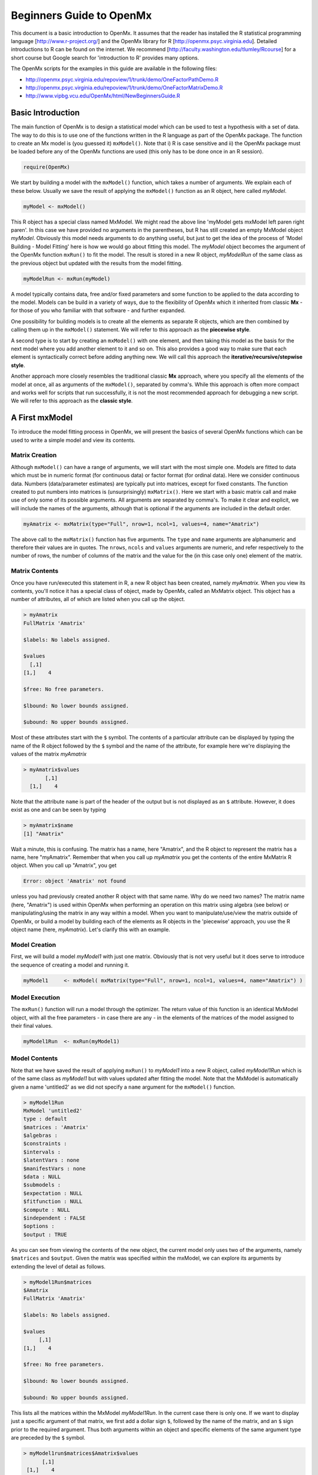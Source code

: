 Beginners Guide to OpenMx
=========================

This document is a basic introduction to OpenMx.  It assumes that the reader has installed the R statistical programming language [http://www.r-project.org/] and the OpenMx library for R [http://openmx.psyc.virginia.edu].  Detailed introductions to R can be found on the internet.  We recommend [http://faculty.washington.edu/tlumley/Rcourse] for a short course but Google search for 'introduction to R' provides many options.

The OpenMx scripts for the examples in this guide are available in the following files:

* http://openmx.psyc.virginia.edu/repoview/1/trunk/demo/OneFactorPathDemo.R
* http://openmx.psyc.virginia.edu/repoview/1/trunk/demo/OneFactorMatrixDemo.R
* http://www.vipbg.vcu.edu/OpenMx/html/NewBeginnersGuide.R

.. _BasicIntroduction:

Basic Introduction 
------------------

The main function of OpenMx is to design a statistical model which can be used to test a hypothesis with a set of data.  The way to do this is to use one of the functions written in the R language as part of the OpenMx package.  The function to create an Mx model is (you guessed it) ``mxModel()``.  Note that i) R is case sensitive and ii) the OpenMx package must be loaded before any of the OpenMx functions are used (this only has to be done once in an R session).

.. cssclass:: input
..

   
.. code-block:: r
       
    require(OpenMx)

We start by building a model with the ``mxModel()`` function, which takes a number of arguments.  We explain each of these below.  Usually we save the result of applying the ``mxModel()`` function as an R object, here called *myModel*.  

.. cssclass:: input
..
   
.. code-block:: r
       
    myModel <- mxModel() 

This R object has a special class named MxModel. We might read the above line 'myModel gets mxModel left paren right paren'. In this case we have provided no arguments in the parentheses, but R has still created an empty MxModel object *myModel*. Obviously this model needs arguments to do anything useful, but just to get the idea of the process of 'Model Building - Model Fitting' here is how we would go about fitting this model.  The *myModel* object becomes the argument of the OpenMx function ``mxRun()`` to fit the model.  The result is stored in a new R object, *myModelRun* of the same class as the previous object but updated with the results from the model fitting.

.. cssclass:: input
..
   
.. code-block:: r
       
    myModelRun <- mxRun(myModel) 

A model typically contains data, free and/or fixed parameters and some function to be applied to the data according to the model.  Models can be build in a variety of ways, due to the flexibility of OpenMx which it inherited from classic **Mx** - for those of you who familiar with that software - and further expanded.

One possibility for building models is to create all the elements as separate R objects, which are then combined by calling them up in the ``mxModel()`` statement.  We will refer to this approach as the **piecewise style**.

A second type is to start by creating an ``mxModel()`` with one element, and then taking this model as the basis for the next model where you add another element to it and so on.  This also provides a good way to make sure that each element is syntactically correct before adding anything new.  We will call this approach the **iterative/recursive/stepwise style**.

Another approach more closely resembles the traditional classic **Mx** approach, where you specify all the elements of the model at once, all as arguments of the ``mxModel()``, separated by comma's.  While this approach is often more compact and works well for scripts that run successfully, it is not the most recommended approach for debugging a new script.  We will refer to this approach as the **classic style**.


A First mxModel
----------------

To introduce the model fitting process in OpenMx, we will present the basics of several OpenMx functions which can be used to write a simple model and view its contents.

Matrix Creation
^^^^^^^^^^^^^^^

Although ``mxModel()`` can have a range of arguments, we will start with the most simple one.  Models are fitted to data which must be in numeric format (for continuous data) or factor format (for ordinal data).  Here we consider continuous data.  Numbers (data/parameter estimates) are typically put into matrices, except for fixed constants.  The function created to put numbers into matrices is (unsurprisingly) ``mxMatrix()``.  Here we start with a basic matrix call and make use of only some of its possible arguments. All arguments are separated by comma's. To make it clear and explicit, we will include the names of the arguments, although that is optional if the arguments are included in the default order.

.. cssclass:: input
..

.. code-block:: r
       
    myAmatrix <- mxMatrix(type="Full", nrow=1, ncol=1, values=4, name="Amatrix")
    
The above call to the ``mxMatrix()`` function has five arguments.  The ``type`` and ``name`` arguments are alphanumeric and therefore their values are in quotes.  The ``nrows``, ``ncols`` and ``values`` arguments are numeric, and refer respectively to the number of rows, the number of columns of the matrix and the value for the (in this case only one) element of the matrix.

Matrix Contents
^^^^^^^^^^^^^^^

Once you have run/executed this statement in R, a new R object has been created, namely *myAmatrix*.  When you view its contents, you'll notice it has a special class of object, made by OpenMx, called an MxMatrix object.  This object has a number of attributes, all of which are listed when you call up the object.  

.. cssclass:: output
..

..  code-block:: r

    > myAmatrix
    FullMatrix 'Amatrix' 
    
    $labels: No labels assigned.
    
    $values
      [,1]
    [1,]    4
    
    $free: No free parameters.
    
    $lbound: No lower bounds assigned.
    
    $ubound: No upper bounds assigned.

Most of these attributes start with the ``$`` symbol.  The contents of a particular attribute can be displayed by typing the name of the R object followed by the ``$`` symbol and the name of the attribute, for example here we're displaying the values of the matrix *myAmatrix*

.. cssclass:: output
..

.. code-block:: r
   
    > myAmatrix$values
           [,1]
      [1,]    4

Note that the attribute ``name`` is part of the header of the output but is not displayed as an ``$`` attribute.  However, it does exist as one and can be seen by typing

.. cssclass:: output
..

.. code-block:: r
   
    > myAmatrix$name
    [1] "Amatrix"

Wait a minute, this is confusing.  The matrix has a name, here "Amatrix", and the R object to represent the matrix has a name, here "myAmatrix".  Remember that when you call up *myAmatrix* you get the contents of the entire MxMatrix R object.  When you call up "Amatrix", you get 

.. cssclass:: output
..

.. code-block:: r

    Error: object 'Amatrix' not found   

unless you had previously created another R object with that same name.  Why do we need two names?  The matrix name (here, "Amatrix") is used within OpenMx when performing an operation on this matrix using algebra (see below) or manipulating/using the matrix in any way within a model.  When you want to manipulate/use/view the matrix outside of OpenMx, or build a model by building each of the elements as R objects in the 'piecewise' approach, you use the R object name (here, *myAmatrix*).  Let's clarify this with an example.  

Model Creation
^^^^^^^^^^^^^^

First, we will build a model *myModel1* with just one matrix.  Obviously that is not very useful but it does serve to introduce the sequence of creating a model and running it.  

.. cssclass:: input
..

.. code-block:: r

    myModel1     <- mxModel( mxMatrix(type="Full", nrow=1, ncol=1, values=4, name="Amatrix") )
                    
Model Execution
^^^^^^^^^^^^^^^^

The ``mxRun()`` function will run a model through the optimizer.  The return value of this function is an identical MxModel object, with all the free parameters - in case there are any - in the elements of the matrices of the model assigned to their final values.                    
                    
.. cssclass:: input
..

.. code-block:: r
   
    myModel1Run  <- mxRun(myModel1)

Model Contents
^^^^^^^^^^^^^^

Note that we have saved the result of applying ``mxRun()`` to *myModel1* into a new R object, called *myModel1Run* which is of the same class as *myModel1* but with values updated after fitting the model.  Note that the MxModel is automatically given a name 'untitled2' as we did not specify a ``name`` argument for the ``mxModel()`` function.

.. cssclass:: output
..

.. code-block:: r
    
    > myModel1Run
    MxModel 'untitled2' 
    type : default 
    $matrices : 'Amatrix' 
    $algebras :  
    $constraints :      
    $intervals :  
    $latentVars : none
    $manifestVars : none
    $data : NULL
    $submodels :  
    $expectation : NULL 
    $fitfunction : NULL 
    $compute : NULL 
    $independent : FALSE 
    $options :  
    $output : TRUE

As you can see from viewing the contents of the new object, the current model only uses two of the arguments, namely ``$matrices`` and ``$output``.  Given the matrix was specified within the mxModel, we can explore its arguments by extending the level of detail as follows.

.. cssclass:: output
..

.. code-block:: r

    > myModel1Run$matrices
    $Amatrix
    FullMatrix 'Amatrix' 
    
    $labels: No labels assigned.
    
    $values
         [,1]
    [1,]    4
    
    $free: No free parameters.
    
    $lbound: No lower bounds assigned.
    
    $ubound: No upper bounds assigned.
    
This lists all the matrices within the MxModel *myModel1Run*.  In the current case there is only one.  If we want to display just a specific argument of that matrix, we first add a dollar sign ``$``, followed by the name of the matrix, and an ``$`` sign prior to the required argument.  Thus both arguments within an object and specific elements of the same argument type are preceded by the ``$`` symbol.

.. cssclass:: output
..

.. code-block:: r

    > myModel1run$matrices$Amatrix$values
          [,1]
     [1,]    4

It is also possible to omit the ``$matrices`` part and use the more succinct ``myModel1Run$Amatrix$values``.

Similarly, we can inspect the output which also includes the matrices in ``$matrices``, but only displays the values.  Furthermore, the output will list algebras (``$algebras``), model expectations (``$expectations``), status of optimization (``$status``), number of evaluations (``$evaluations``), openmx version (``$mxVersion``), and a series of time measures of which the CPU time might be most useful (``$cpuTime``).

.. cssclass:: output
..

.. code-block:: r

    > myModel1Run$output
    $matrices
    $matrices$untitled2.Amatrix
         [,1]
    [1,]    4

    ....
    $mxVersion
    [1] "999.0.0-3297"

    $frontendTime
    Time difference of 0.05656791 secs

    $backendTime
    Time difference of 0.003615141 secs

    $independentTime
    Time difference of 3.385544e-05 secs

    $wallTime
    Time difference of 0.0602169 secs

    $timestamp
    [1] "2014-04-10 09:53:37 EDT"

    $cpuTime
    Time difference of 0.0602169 secs

Alternative 
^^^^^^^^^^^

Now let's go back to the model *myModel1* for a minute.  We specified the matrix "Amatrix" within the model.  Given we had previously saved the "Amatrix" in the *myAmatrix* object, we could have just used the R object as the argument of the model as follows.  Here we're adding one additional element to the ``MxModel()`` object, namely the ``name`` argument

.. cssclass:: input
..

.. code-block:: r

    myModel2     <- mxModel(myAmatrix, name="model2")
    myModel2Run  <- mxRun(myModel2)

You can verify for yourself that the contents of *myModel2* is identical to that of *myModel1*, and the same applies to *myModel1Run* and *myModel2Run*, and as a result to the matrix contained in the model.  The value of the matrix element is still 4, both in the original model and the fitted model, as we did not manipulate the matrix in any way.  We refer to this alternative style of coding as **iterative**.

Algebra Creation
^^^^^^^^^^^^^^^^

Now, let's take it one step further and use OpenMx to evaluate some matrix algebra.  It will come as a bit of a shock to learn that the OpenMx function to specify an algebra is called ``mxAlgebra()``.  Its main argument is the ``expression``, in other words the matrix algebra formula you want to evaluate.  In this case, we're simply adding 1 to the value of the matrix element, providing a name for the matrix "Bmatrix" and then save the new matrix as *myBmatrix*.  Note that the matrix we are manipulating is the "Amatrix", the name given to the matrix within OpenMx.

.. cssclass:: input
..

.. code-block:: r

    myBmatrix    <- mxAlgebra(expression=Amatrix+1, name="Bmatrix")
    
Algebra Contents
^^^^^^^^^^^^^^^^

We can view the contents of this new matrix. Notice that the result has not yet computed, as we have not run the model yet.

.. cssclass:: output
..

.. code-block:: r
    
    > myBmatrix
    mxAlgebra 'Bmatrix' 
    $formula:  Amatrix + 1 
    $result: (not yet computed) <0 x 0 matrix>
    dimnames: NULL

Built Model
^^^^^^^^^^^

Now we can combine the two statements - one defining the matrix, and the other defining the algebra - in one model, simply by separating them by a comma, and run it to see the result of the operation.

.. cssclass:: input
..

.. code-block:: r

    myModel3     <- mxModel(myAmatrix, myBmatrix, name="model3")
    myModel3Run  <- mxRun(myModel3)

First of all, let us view *myModel3* and more specifically the values of the matrices within that model.  Note that the ``$matrices`` lists one matrix, "Amatrix", and that the ``$algebras`` lists another, "Bmatrix".  To view values of matrices created with the ``mxMatrix()`` function, the argument is ``$values``; for matrices created with the ``mxAlgebra()`` function, the argument is ``$result``.  Note that when viewing a specific matrix, you can omit the ``$matrices`` or the ``$algebras`` arguments.

.. cssclass:: output
..

.. code-block:: r

    > myModel3
    MxModel 'model3' 
    type : default 
    $matrices : 'Amatrix' 
    $algebras : 'Bmatrix' 
    $constraints :  
    $intervals :  
    $latentVars : none
    $manifestVars : none
    $data : NULL
    $submodels :  
    $expectation : NULL 
    $fitfunction : NULL 
    $compute : NULL 
    $independent : FALSE 
    $options :  
    $output : FALSE 


.. cssclass:: output
..

.. code-block:: r

    > myModel3$Amatrix$values
         [,1]
    [1,]    4


.. cssclass:: output
..

.. code-block:: r

    > myModel3$Bmatrix$result
    <0 x 0 matrix>

Fitted Model
^^^^^^^^^^^^

Given we're looking at the model *myModel3* before it is run, results of algebra have not been computed yet.  Let us see how things change after running the model and viewing *myModel3Run*.

.. cssclass:: output
..

.. code-block:: r

    > myModel3Run
    MxModel 'model3' 
    type : default 
    $matrices : 'Amatrix' 
    $algebras : 'Bmatrix' 
    $constraints :  
    $intervals :  
    $latentVars : none
    $manifestVars : none
    $data : NULL
    $submodels :  
    $expectation : NULL 
    $fitfunction : NULL 
    $compute : NULL 
    $independent : FALSE 
    $options :  
    $output : TRUE

.. cssclass:: output
..

.. code-block:: r

    > myModel3Run$Amatrix$values
         [,1]
    [1,]    4

.. cssclass:: output
..


.. code-block:: r

    > myModel3Run$Bmatrix$result
         [,1]
    [1,]    5

You will notice that the structure of the MxModel objects is identical, the value of the "Amatrix" has not changed, as it was a fixed element.  However, the value of the "Bmatrix" is now the result of the operation on the "Amatrix".  Note that we're here looking at the "Bmatrix" within the MxModel object *myModel3Run*.   Please verify that the original MxAlgebra objects *myBmatrix* and *myAmatrix* remain unchanged.  The ``mxModel()`` function call has made its own internal copies of these objects, and it is only these internal copies that are being manipulated.  In computer science terms, this is referred to as *pass by value*.


Pass By Value
^^^^^^^^^^^^^

Let us insert a mini-lecture on the R programming language.  Our experience has found that this exercise will greatly increase your understanding of the OpenMx language. 

As this is such a crucial concept in R (unlike many other programming languages), let us look at it in a simple R example.  We will start by assigning the value 4 to the object *avariable*, and then display it.  If we then add 1 to this object, and display it again, notice that the value of *avariable* has not changed.

.. cssclass:: output
..

.. code-block:: r

    > avariable <- 4
    > avariable
    [1] 4
    > avariable +1
    [1] 5
    > avariable
    [1] 4
    
Now we introduce a function, as OpenMx is a collection of purposely built functions.  The function takes a single argument (the object *number*), adds one to the argument *number* and assigns the result to *number*, and then returns the incremented number back to the user.  This function is given the name ``addone()``.  We then apply the function to the object *avariable*, as well as display *avariable*.  Thus, the objects *addone* and *avariable* are defined. The object assigned to *addone* is a function, while the value assigned to *avariable* is the number 4. 

.. cssclass:: output
..

.. code-block:: r

    > addone <- function(number) {
        number <- number + 1
        return(number)
        }

    > addone(avariable)
    [1] 5
    > avariable
    [1] 4

Note that it may be prudent to use the ``print()`` function to display the results back to the user.  When R is run from a script rather than interactively, results will not be displayed unless the function ``print()`` is used as shown below.

.. cssclass:: output
..

.. code-block:: r

    > print(addone(avariable))
    [1] 5
    > print(avariable)
    [1] 4

What is the result of executing this code? Try it. The correct results are 5 and 4.  But why is the object *avariable* still 4, even after the ``addone()`` function was called? The answer to this question is that R uses pass-by-value function call semantics.

In order to understand pass-by-value semantics, we must understand the difference between *objects* and *values*. The *objects* declared in this example are *addone*, *avariable*, and *number*.  The *values* refer to the things that are stored by the *objects*.  In programming languages that use pass-by-value semantics, at the beginning of a function call it is the *values* of the argument list that are passed to the function.  

The object *avariable* cannot be modified by the function ``addone()``.  If I wanted to update the value stored in the object, I would have needed to replace the expression as follows:

.. cssclass:: output
..

.. code-block:: r

    > print(avariable <- addone(avariable))
    [1] 5
    > print(avariable)
    [1] 5
    
Try it.  The updated example prints out 5 and 5.  The lesson from this exercise is that the only way to update a object in a function call is to capture the result of the function call [#f1]_.  This lesson is sooo important that we'll repeat it:

*the only way to update an object in a function call is to capture the result of the function call.*

R has several built-in types of values that you are familiar with: numerics, integers, booleans, characters, lists, vectors, and matrices. In addition, R supports S4 object values to facilitate object-oriented programming.  Most of the functions in the OpenMx library return S4 object values.  You must always remember that R does not discriminate between built-in types and S4 object types in its call semantics.  Both built-in types and S4 object types are passed by value in R (unlike many other languages).

.. rubric:: Footnotes

.. [#f1] There are a few exceptions to this rule, but you can be assured such trickery is not used in the OpenMx library.


Styles
------

In the beginning of the introduction, we discussed three styles of writing OpenMx code: the piecewise, stepwise and classic styles.  Let's take the most recent model and show how it can be written in these three styles.  

Piecewise Style
^^^^^^^^^^^^^^^

The style we used in *myModel3* is the piecewise style.  We repeat the different statements here for clarity

.. cssclass:: input
..

.. code-block:: r

    myAmatrix    <- mxMatrix(type="Full", nrow=1, ncol=1, values=4, name="Amatrix")
    myBmatrix    <- mxAlgebra(expression=Amatrix+1, name="Bmatrix")

    myModel3     <- mxModel(myAmatrix, myBmatrix, name="model3")
    myModel3Run  <- mxRun(myModel3)

Each argument of the ``mxModel()`` statement is defined separately first as independent R objects which are then combined in one model statement.

Stepwise Style
^^^^^^^^^^^^^^^

For the stepwise style, we start with an ``mxModel()`` with just one argument, as we originally did with the "Amatrix" in *myModel1*, as repeated below.  We could run this model to make sure it's syntactically correct.

.. cssclass:: input
..

.. code-block:: r

    myModel1     <- mxModel( mxMatrix(type="Full", nrow=1, ncol=1, values=4, name="Amatrix") )
    myModel1Run  <- mxRun(myModel1)
 
Then we would build a new model starting from the first model.  To do this, we invoke a special feature of the first argument of an ``mxModel()``.  If it is the name of a saved MxModel object, for example *myModel1*, the arguments of that model would be automatically included in the new model.  These arguments can be changed (or not) and new arguments can be added.  Thus, in our example, where we want to keep the "Amatrix" and add the "Bmatrix", our second model would look like this.  

.. cssclass:: input
..

.. code-block:: r

    myModel4     <- mxModel(myModel1,
                    mxAlgebra(expression=Amatrix+1, name="Bmatrix"),
                    name="model4"
                    )
    myModel4Run  <- mxRun(myModel4)
    
Note that we call it "model4", by adding a ``name`` argument to the ``mxModel()`` as to not overwrite our previous "model1".

Classic Style
^^^^^^^^^^^^^

The final style may be reminiscent of classic Mx.  Here we build all the arguments explicitly within one ``mxModel()``.  As a result only one R object is created prior to ``mxRun()`` ning the model.  This style is more compact than the others but harder to debug.

.. cssclass:: input
..

.. code-block:: r

    myModel5     <- mxModel(
                    mxMatrix(type="Full", nrow=1, ncol=1, values=4, name="Amatrix"),
                    mxAlgebra(expression=Amatrix+1, name="Bmatrix"), 
                    name="model5"
                    )
    myModel5Run  <- mxRun(myModel5)

You may have seen an alternative version with the first argument in quotes.  In that case, that argument refers to the name of the model and not to a previously defined model.  Thus, the following specification is identical to the previous one.  Note also that it is not necessary to add the 'names' of the arguments, as long as the arguments are listed in their default order, which can easily be verified by using the standard way to get help about a function (in this case ``?mxMatrix()`` ).

.. cssclass:: input
..

.. code-block:: r

    myModel5     <- mxModel("model5",
                    mxMatrix(type="Full", nrow=1, ncol=1, values=4, name="Amatrix"),
                    mxAlgebra(expression=Amatrix+1, name="Bmatrix")
                    )
    myModel5run  <- mxRun(myModel5)

Note that all arguments are separated by commas.  In this case, we've also separated the arguments on different lines, but that is only for clarity.  No comma is needed after the last argument!  If you accidentally put one in, you get the generic error message *'argument is missing, with no default'* meaning that you forgot something and R doesn't know what it should be. The bracket on the following line closes the ``mxModel()`` statement.


Data functions
--------------

Most models will be fitted to data, not just a single number.  We will briefly introduce how to read data that are pre-packaged with the OpenMx library as well as reading in your own data.  All standard R utilities can be used here.  The critical part is to run an OpenMx model on these data, thus another OpenMx function ``mxData()`` is needed.

Reading Data
^^^^^^^^^^^^

The ``data`` function can be used to read sample data that has been pre-packaged into the OpenMx library. One such sample data set is called "demoOneFactor".  

.. cssclass:: input
..

.. code-block:: r

    data(demoOneFactor)

In order to read your own data, you will most likely use the ``read.table``, ``read.csv``, ``read.delim`` functions, or other specialized functions available from CRAN to read from 3rd party sources.  We recommend you install the package **psych** which provides succinct descriptive statistics with the ``describe()`` function.

.. cssclass:: input
..

.. code-block:: r
   
    require(psych)
    describe(demoOneFactor)

The output of this function is shown below.

.. cssclass:: output
..

.. code-block:: r

       var   n  mean   sd median trimmed  mad   min  max range  skew kurtosis   se
    x1   1 500 -0.04 0.45  -0.03   -0.04 0.46 -1.54 1.22  2.77 -0.05     0.01 0.02
    x2   2 500 -0.05 0.54  -0.03   -0.04 0.55 -2.17 1.72  3.89 -0.14     0.05 0.02
    x3   3 500 -0.06 0.61  -0.03   -0.05 0.58 -2.29 1.83  4.12 -0.17     0.23 0.03
    x4   4 500 -0.06 0.73  -0.08   -0.05 0.75 -2.48 2.45  4.93 -0.08     0.05 0.03
    x5   5 500 -0.08 0.82  -0.08   -0.07 0.89 -2.62 2.18  4.80 -0.10    -0.23 0.04

Now that the data are accessible in R, we need to make them readable into our OpenMx model.

Data Source 
^^^^^^^^^^^

A ``mxData()`` function is used to construct a data source for the model.  OpenMx can handle fitting models to summary statistics and to raw data.

The most commonly used **summary statistics** are covariance matrices, means and correlation matrices; information on the variances is lost/unavailable with correlation matrices, so these are usually not recommended.

These days, the standard approach for model fitting applications is to use **raw data**, which is simply a data table or rectangular file with columns representing variables and rows representing subjects.  The primary benefit of this approach is that it handles datasets with missing values very conveniently and appropriately.

Covariance Matrix
^^^^^^^^^^^^^^^^^

We will start with an example using summary data, so we are specifying a covariance matrix by using the R function ``cov`` to generate a covariance matrix from the data frame.  In addition to reading in the actual covariance matrix as the first (``observed``) argument, we specify the ``type`` (one of "cov","cor","sscp" and "raw") and the number of observations (``numObs``).

.. cssclass:: input
..

.. code-block:: r

    exampleDataCov <- mxData(observed=cov(demoOneFactor)*499/500, type="cov", numObs=500)
    
We can view what *exampleDataCov* looks like for OpenMx.

.. cssclass:: output
..

.. code-block:: r

    > exampleDataCov
    MxData 'data' 
    type : 'cov' 
    numObs : '500' 
    Data Frame or Matrix : 
           x1        x2        x3        x4        x5
    x1 0.1985443 0.1999953 0.2311884 0.2783865 0.3155943
    x2 0.1999953 0.2916950 0.2924566 0.3515298 0.4019234
    x3 0.2311884 0.2924566 0.3740354 0.4061291 0.4573587
    x4 0.2783865 0.3515298 0.4061291 0.5332788 0.5610769
    x5 0.3155943 0.4019234 0.4573587 0.5610769 0.6703023
    Means : NA 
    Acov : NA 
    Thresholds : NA
    
Some models may include predictions for the mean(s).  We could add an additional ``means`` argument to the ``mxData`` statement to read in the means as well.

.. cssclass:: input
..

.. code-block:: r

    exampleDataCovMeans <- mxData(observed=cov(demoOneFactor)*499/500, 
                                  means=colMeans(demoOneFactor), type="cov", numObs=500)
    
The output for *exampleDataCovMeans* would have the following extra lines.

.. cssclass:: output
..

.. code-block:: r

    ....
    Means : 
                  x1          x2          x3          x4          x5
    [1,] -0.04007841 -0.04583873 -0.05588236 -0.05581416 -0.07555022
    
Raw Data
^^^^^^^^

Note that for most real life examples, raw data are the preferred option, except in cases where complete data are available on all variables included in the analyses.  In that situation, using summary statistics is faster.  To change the current example to use raw data, we would read in the data explicitly and specify the ``type`` as "raw".  The ``numObs`` is no longer required as the sample size is counted automatically.

.. cssclass:: input
..

.. code-block:: r

    exampleDataRaw <- mxData(observed=demoOneFactor, type="raw")

Printing this MxData object would result in listing the whole data set.  We show just the first few lines here:

.. cssclass:: output
..

.. code-block:: r

    > exampleData
    MxData 'data' 
    type : 'raw' 
    numObs : '500' 
    Data Frame or Matrix : 
                   x1            x2           x3           x4           x5
    1   -1.086832e-01 -0.4669377298 -0.177839881 -0.080931127 -0.070650263
    2   -1.464765e-01 -0.2782619339 -0.273882553 -0.154120074  0.092717293
    3   -6.399140e-01 -0.9295294042 -1.407963429 -1.588974090 -1.993461644
    4    2.150340e-02 -0.2552252972  0.097330513 -0.117444884 -0.380906486
    5    ....

The data to be used for our example are now ready in either **covariance matrix** or **raw data** format.

Model functions
---------------

We introduce here several new features by building a basic factor model to real data.  A useful tool to represent such a model is drawing a path diagram which is mathematically equivalent to equations describing the model.  If you're not familiar with the method of path analysis, we suggest you read one of the key reference books [LI1986]_.

.. [LI1986]  Li, C.C. (1986). Path Analysis - A Primer.  The Boxwood Press, Pacific Grove, CA.

Briefly, squares are used for observed variables; latent variables are drawn in circles.  One-headed arrows are drawn to represent causal relationships.  Correlations between variables are represented with two-headed arrows.  Double-headed paths are also used for variances of variables.  Below is a figure of a one factor model with five indicators (x1..x5). We have added a value of 1.0 to the variance of the latent variable **G** as a fixed value.  All the other paths in the models are considered free parameters and are to be estimated.

.. image:: graph/OneFactorModel.png
    :height: 2in
    
Variables
^^^^^^^^^

To specify this path diagram in OpenMx, we need to indicate which variables are observed or manifest and which are latent.  The ``mxModel()`` arguments ``manifestVars`` and ``latentVars`` both take a vector of variable names.   In this case the manifest variables are "x1", "x2", "x3", "x4", "x5" and the latent variable is "G".  The R function ``c()`` is used to build the vectors.

.. cssclass:: input
..

.. code-block:: r

    manifests <- c("x1","x2","x3","x4","x5")
    latents <- c("G")
    
    manifestVars = manifests
    latentVars = latents

This could be written more succinctly as follows.

.. cssclass:: input
..

.. code-block:: r
   
    manifestVars = names(demoOneFactor)
    latentVars = c("G")

because the R ``names()`` function call returns the vector of names that we want (the observed variables in the data frame "demoOneFactor").

Path Creation
^^^^^^^^^^^^^

Paths are created using the ``mxPath()`` function. Multiple paths can be created with a single invocation of the ``mxPath()`` function. 

- The ``from`` argument specifies the path sources, and the ``to`` argument specifies the path sinks.  If the ``to`` argument is missing, then it is assumed to be identical to the ``from`` argument. 
- The ``connect`` argument specifies the type of the source to sink connection, which can be one of five types.  For our example, we use the default "single" type in which the :math:`i^{th}` element of the ``from`` argument is matched with the :math:`i^{th}` element of the ``to`` argument, in order to create a path.  
- The ``arrows`` argument specifies whether the path is unidirectional (single-headed arrow, "1") or bidirectional (double-headed arrow, "2").  
- The next three arguments are vectors: ``free``, is a boolean vector that specifies whether a path is free or fixed; ``values`` is a numeric vector that specifies the starting value of the path; ``labels`` is a character vector that assigns a label to each free or fixed parameter.  Paths with the same labels are constrained to be equal, and OpenMx insists that paths equated in this way have the same fixed or free status; if this is not the case it will report an error.

To specify the path model above, we need to specify three different sets of paths.  The first are the single-headed arrows from the latent to the manifest variables, which we will put into the R object *causalPaths* as they represent causal paths.  The second set are the residuals on the manifest variables, referred to as *residualVars*.  The third ``mxPath()`` statement fixes the variance of the latent variable to one, and is called *factorVars*.

.. cssclass:: input
..

.. code-block:: r

    causalPaths  <- mxPath(from=latents, to=manifests)
    residualVars <- mxPath(from=manifests, arrows=2)
    factorVars   <- mxPath(from=latents, arrows=2, free=FALSE, values=1.0)

Note that several arguments are optional.  For example, we omitted the ``free`` argument for *causalPaths* and *residualVars* because the default is 'TRUE' which applies in our example.  We also omitted the ``connect`` argument for all three paths.  The default "single" type automatically generates paths from every variable back to itself for all the variances, both the *residualVars* or the *factorVars*, as neither of those statements includes the ``to`` argument.  For the *causalPaths*, the default ``connect`` type will generate separate paths from the latent to each of the manifest variables.  To keep things simple, we did not include ``values`` or ``labels`` arguments as they are not strictly needed for this example, but this may not be true in general.  Once the variables and paths have been specified, the predicted covariance matrix will be generated from the implied path diagram in the backend of OpenMx using the RAM notation (see below).

Equations
^^^^^^^^^

For those more in tune with equations and matrix algebra, we can represent the model using matrix algebra rather than path specifications.  For reasons that may become clear later, the expression for the expected covariances between the manifest variables is given by  

.. math::
   :nowrap:

   \begin{eqnarray*} 
   \mbox{Cov} ( x_{ij}) = facLoadings * facVariances * facLoadings^\prime + resVariances
   \end{eqnarray*}

where *facLoadings* is a column vector of factor loadings, *facVariances* is a symmetric matrix of factor variances and *resVariances* is a diagonal matrix of residual variances.  You might have noticed the correspondence between *causalPaths* and *facLoadings*, between *residualVars* and *resVariances*, and between *factorVars* and *facVariances*.  To translate this model into OpenMx using the matrix specification, we will define the three matrices first using the ``mxMatrix()`` function, and then specify the algebra using the ``mxAlgebra()`` function.

Matrix Creation
^^^^^^^^^^^^^^^

The next three lines create three ``MxMatrix()`` objects, using the ``mxMatrix()`` function.  The first argument declares the ``type`` of the matrix, the second argument declares the number of rows in the matrix (``nrow``), and the third argument declares the number of columns (``ncol``).  The ``free`` argument specifies whether an element is a free or fixed parameter.  The ``values`` argument specifies the starting values for the elements in the matrix, and the ``name`` argument specifies the name of the matrix. 

.. cssclass:: input
..

.. code-block:: r

    mxFacLoadings  <-  mxMatrix(type="Full", nrow=5, ncol=1, 
                                free=TRUE, values=0.2, name="facLoadings")
    mxFacVariances <-  mxMatrix(type="Symm", nrow=1, ncol=1, 
                                free=FALSE, values=1, name="facVariances")
    mxResVariances <-  mxMatrix(type="Diag", nrow=5, ncol=5, 
                                free=TRUE, values=1, name="resVariances")

Each ``MxMatrix()`` object is a container that stores five matrices of equal dimensions.  The five matrices stored in a ``MxMatrix()`` object are: ``free``, ``values``, ``labels``, ``lbound``, and ``ubound``.  ``Free`` stores a boolean vector that determines whether a element is free or fixed.  ``Values`` stores the current values of each element in the matrix.  ``Labels`` stores a character label for each element in the matrix. And ``lbound`` and ``ubound`` store the lower and upper bounds, respectively, for each element that is a free parameter.  If a element has no label, lower bound, or upper bound, then an NA value is stored in the element of the respective matrix.
 
Algebra Creation
^^^^^^^^^^^^^^^^

An ``mxAlgebra()`` function is used to construct an expression for any algebra, in this case the expected covariance algebra.  The first argument (``expression``) is the algebra expression that will be evaluated by the numerical optimizer.  The matrix operations and functions that are permitted in an MxAlgebra expression are listed in the help for the ``mxAlgebra`` function (obtained by ``?mxAlgebra``).  The algebra expression refers to entities according to ``name`` argument of the MxMatrix objects.

.. cssclass:: input
..

.. code-block:: r

    mxExpCov     <- mxAlgebra(expression=facLoadings %*% facVariances %*% t(facLoadings) 
                              + resVariances, name="expCov")

You can see a direct correspondence between the formula above and the expression used to create the expected covariance matrix *myExpCov*.

Expectation - Fit Function
--------------------------

To fit a model to data, the differences between the observed covariance matrix (the data, in this case the summary statistics) and model-implied expected covariance matrix are minimized using a fit function.  Fit functions are functions for which free parameter values are chosen such that the value of the fit function is minimized.  Now that we have specified data objects and path or matrix/algebra objects for the predicted covariances of our model, we need to link the two and execute them which is typically done with ``mxExpectation()`` and ``mxFitFunction()`` statements.  PS. These two statements replace the ``mxObjective()`` functions`` in earlier versions of OpenMx.  

RAM Expectation 
^^^^^^^^^^^^^^^

When using a path specification of the model, the fit function is always ``RAM`` which is indicated by using the ``type`` argument.  We don't have to specify the fit function explicitly with an ``mxExpectation()`` and ``FitFunction()`` argument, instead we simply add the following argument to the model.

.. cssclass:: input
..

.. code-block:: r

        type="RAM"
    
To gain a better understanding of the RAM principles, we recommend reading [RAM1990]_

Normal Expectation
^^^^^^^^^^^^^^^^^^

When using a matrix specification, ``mxExpectationNormal()`` defines how model expectations are calculated using the matrices/algebra implied by the ``covariance`` argument and optionally the ``means``.  For this example, we are specifying an expected covariance algebra (``covariance``) omitting an expected means algebra.  The expected covariance algebra is referenced according to its name, i.e. the ``name`` argument of the MxAlgebra created above.  We also need to assign ``dimnames`` for the rows and columns of this covariance matrix, such that a correspondence can be determined between the expected and the observed covariance matrices.  Subsequently we are specifying a maximum likelihood fit function with the ``mxFitFunctionML()`` statement.

.. cssclass:: input
..

.. code-block:: r

    expectCov    <- mxExpectationNormal(covariance="expCov", 
                                        dimnames=names(demoOneFactor))
    funML        <- mxFitFunctionML()

The above expectation and fit function can be used when fitting to covariance matrices.  A model for the predicted means is optional.  However, when fitting to raw data, an expectation has to be used that specifies both a model for the means and for the covariance matrices, paired with the appropriate fit function.  In the case of raw data, the ``mxFitFunctionML()`` function uses full-information maximum likelihood to provide maximum likelihood estimates of free parameters in the algebra defined by the ``covariance`` and ``means`` arguments. The ``covariance`` argument takes an ``MxMatrix`` or ``MxAlgebra`` object, which defines the expected covariance of an associated ``MxData`` object. Similarly, the ``means`` argument takes an ``MxMatrix`` or ``MxAlgebra`` object to define the expected means of an associated ``MxData`` object. The ``dimnames`` arguments takes an optional character vector. This vector is assigned to be the ``dimnames`` of the means vector, and the row and columns ``dimnames`` of the covariance matrix. 

.. cssclass:: input
..

.. code-block:: r

    expectCovMeans <- mxExpectationNormal(covariance="expCov", means="expMeans", 
                                          dimnames=names(demoOneFactor))
    funML        <- mxFitFunctionML()

Raw data can come in two forms, continuous or categorical.  While **continuous data** have an unlimited number of possible values, their frequencies typically form a normal distribution.

There are basically two flavors of **categorical data**.  If only two response categories exist, for example Yes and No, or affected and unaffected, we are dealing with binary data.  Variables with three or more ordered categories are considered ordinal.

Continuous Data
^^^^^^^^^^^^^^^

When the data to be analyzed are continuous, and models are fitted to raw data, the ``mxFitFunctionML()`` function will take two arguments, the ``covariance`` and the ``means`` argument, as well as ``dimnames`` to match them up with the observed data.

.. cssclass:: input
..

.. code-block:: r

    expectRaw    <- mxExpectationNormal(covariance="expCov", means="expMeans", 
                                        dimnames=manifests)
    funML        <- mxFitFunctionML()

If the variables to be analyzed have at least 15 possible values, we recommend to treat them as continuous data.  As will be discussed later in the documentation, the power of the study is typically higher when dealing with continuous rather than categorical data.

Categorical Data
^^^^^^^^^^^^^^^^

For categorical - be they binary or ordinal - data, an additional argument is needed for the ``mxFitFunctionML()`` function, besides the ``covariance`` and ``means`` arguments, namely the ``thresholds`` argument.
    
.. cssclass:: input
..

.. code-block:: r

    expFunOrd    <- mxExpectationNormal(covariance="expCov", means="expMeans", 
                                        thresholds="expThres", dimnames=manifests)
    funML        <- mxFitFunctionML()

For now, we will stick with the factor model example and fit it to covariance matrices, calculated from the raw continuous data.


Methods
-------

We have introduced two ways to create a model.  One is the **path method**, in which observed and latent variables are specified as well as the causal and correlational paths that connect the variables to form the model.  This method may be more intuitive as the model maps on directly to the diagram.  This of course assumes that the path diagram is drawn mathematically correct.  Once the model is 'drawn' or specified correctly in this way, OpenMx translates the paths into RAM notation for the predicted covariance matrices.

Alternatively, we can specify the model using the **matrix method** by creating the necessary matrices and combining them using algebra to generate the expected covariance matrices (and optionally the mean/threshold vectors).  Although less intuitive, this method provides greater flexibility for developing more complex models.  Let us look at examples of both.

Path Method
^^^^^^^^^^^

We have previously generated all the pieces that go into the model, using the path method specification.  As we have discussed before, the ``mxModel()`` function is somewhat of a swiss-army knife.  The first argument to the ``mxModel()`` function can be an argument of type ``name`` (and appear in quotes), in which case it is a newly generated model, or it can be a previously defined model object.  In the latter case, the new model 'inherits' all the characteristics (arguments) of the old model, which can be changed with additional arguments.  An ``mxModel()`` can contain ``mxData()``, ``mxPath()``, ``mxExpectation()``, ``mxFitFunction`` and other ``mxModel()`` statements as arguments.

The  following ``mxModel()`` function is used to create the 'one-factor' model, shown on the path diagram above.  The first argument is a ``name``, thus we are specifying a new model, called "One Factor".  By specifying the ``type`` argument to equal "RAM", we create a path style model. A RAM style model must include a vector of manifest variables (``manifestVars=``) and a vector of latent variables (``latentVars=``).   We then include the arguments for reading the example data *exampleDataCov*, and those that specify the paths of the path model *causalPaths*, *residualVars*, and *factorVars* which we created previously.

.. cssclass:: input
..
   
.. code-block:: r

    factorModel1 <- mxModel(name="One Factor", 
        type="RAM",
        manifestVars=manifests,
        latentVars=latents,
        exampleDataCov, causalPaths, residualVars, factorVars)

When we display the contents of this model, note that we now have manifest and latent variables specified.  By using ``type``="RAM" we automatically use the expectation ``mxExpectationRAM`` which translates the path model into RAM specification [RAM1990] as reflected in the matrices **A**, **S** and **F**,  and the function ``mxFitFunctionML()``.  Briefly, the **A** matrix contains the asymmetric paths, which are the unidirectional paths in the *causalPaths* object, and represent the factor loadings from the latent variable onto the manifest variables.  The **S** matrix contains the symmetric paths which include both the bidirectional paths in *residualVars* and in *factorVars*.  The **F** matrix is the filter matrix.

The formula :math:`F(I-A)^-1*S*(I-A)^-1'F'`, where I is an identity matrix, :math:`^-1` denotes the inverse and ' the transpose, generates the expected covariance matrix.

.. cssclass:: output
..

.. code-block:: r

    > factorModel1
    MxModel 'One Factor' 
    type : RAM 
    $matrices : 'A', 'S', and 'F' 
    $algebras :  
    $constraints :  
    $intervals :  
    $latentVars : 'G' 
    $manifestVars : 'x1', 'x2', 'x3', 'x4', and 'x5' 
    $data : 5 x 5 
    $data means : NA
    $data type: 'cov' 
    $submodels :  
    $expectation : MxExpectationRAM 
    $fitfunction : MxFitFunctionML 
    $compute : NULL 
    $independent : FALSE 
    $options :  
    $output : FALSE 

You can verify that after running the model, the new R object *factorFit* has similar arguments, except that they now contain the estimates from the model rather than the starting values.  For example, we can look at the values in the **A** matrix in the built model *factorModel*, and in the fitted model *factorFit*.  We will get back to this later.  Note also that from here on out, we use the convention the R object containing the built model will end with *Model* while the R object containing the fitted model will end with *Fit*.

.. cssclass:: input
..

.. code-block:: r

    factorFit1 <- mxRun(factorModel1)

We can inspect the values of the **A** matrix in *factorModel1* and *factorFit1* respectively as follows.

.. cssclass:: output
..

.. code-block:: r

    > factorModel1$A$values
       x1 x2 x3 x4 x5 G
    x1  0  0  0  0  0 0
    x2  0  0  0  0  0 0
    x3  0  0  0  0  0 0
    x4  0  0  0  0  0 0
    x5  0  0  0  0  0 0
    G   0  0  0  0  0 0

    > factorFit1$A$values 
       x1 x2 x3 x4 x5         G
    x1  0  0  0  0  0 0.3971521
    x2  0  0  0  0  0 0.5036611
    x3  0  0  0  0  0 0.5772414
    x4  0  0  0  0  0 0.7027737
    x5  0  0  0  0  0 0.7962500
    G   0  0  0  0  0 0.0000000

We can also specify all the arguments directly within the ``mxModel()`` function, using the **classical** style, as follows.  The script reads data from disk, creates the one factor model, fits the model to the observed covariances, and prints a summary of the results. 

.. cssclass:: input
..

.. code-block:: r

    data(demoOneFactor)
    manifests <- names(demoOneFactor)
    latents   <- c("G")
        
    factorModel1 <- mxModel(name="One Factor", 
        type="RAM",
        manifestVars=manifests,
        latentVars=latents,
        mxPath(from=latents, to=manifests),
        mxPath(from=manifests, arrows=2),
        mxPath(from=latents, arrows=2, free=FALSE, values=1.0), 
        mxData(observed=cov(demoOneFactor)*499/500, type="cov", numObs=500)
    )
        
    factorFit1 <- mxRun(factorModel1)
    summary(factorFit1)
    
For more details about the summary and alternative options to display model results, see below.

Matrix Method
^^^^^^^^^^^^^

We will now re-create the model from the previous section, but this time we will use a matrix specification technique. The script reads data from disk, creates the one factor model, fits the model to the observed covariances, and prints a summary of the results. 

We have already created separate objects for each of the parts of the model, which can then be combined in an ``mxModel()`` statement at the end.  To repeat ourselves, the name of an OpenMx entity bears no relation to the R object that is used to identify the entity. In our example, the object "mxFacLoadings" stores a value that is a MxMatrix object with the name "facLoadings".  Note, however, that it is not necessary to use different names for the name within the ``mxMatrix`` object and the name of the R object generated with the statement.  For more complicated models, using the same name for both rather different entities, may make it easier to keep track of the various pieces.  For now, we will use different names to highlight which one should be used in which context.
 
.. cssclass:: input
..

.. code-block:: r

    data(demoOneFactor)
        
    factorModel2 <- mxModel(name="One Factor",
        exampleDataCov, mxFacLoadings, mxFacVariances, mxResVariances, 
        mxExpCov, expectCov, funML)
    factorFit2 <- mxRun(factorModel2)
    summary(factorFit2)

Alternatively, we can write the script in the **classical** style and specify  all the matrices, algebras, objective function and data as arguments to the ``mxModel()``.

.. cssclass:: input
..

.. code-block:: r

    data(demoOneFactor)
        
    factorModel2 <- mxModel(name="One Factor",
        mxMatrix(type="Full", nrow=5, ncol=1, free=TRUE, values=0.2, name="facLoadings"),
        mxMatrix(type="Symm", nrow=1, ncol=1, free=FALSE, values=1, name="facVariances"),
        mxMatrix(type="Diag", nrow=5, ncol=5, free=TRUE, values=1, name="resVariances"),
        mxAlgebra(expression=facLoadings %*% facVariances %*% t(facLoadings) 
                            + resVariances, name="expCov"),
        mxExpectationNormal(covariance="expCov", dimnames=names(demoOneFactor)),
        mxFitFunctionML(),
        mxData(observed=cov(demoOneFactor)*499/500, type="cov", numObs=500)
    )
        
    factorFit2 <- mxRun(factorModel2)
    summary(factorFit2)

Now that we've specified the model with both methods, we can run both examples and verify that they indeed provide the same answer by inspecting the two fitted R objects *factorFit1* and *factorFit2*.

Output
------

We can generate output in a variety of ways.  As you might expect, the **summary** function summarizes the model, including data, model parameters, goodness-of-fit and run statistics.

Note that the fitted model is an R object that can be further manipulated, for example, to output specific parts of the model or to use it as a basis for developing an alternative model.

Model Summary
^^^^^^^^^^^^^

The summary function (``summary(modelname)``) is a convenient method for displaying the highlights of a model after it has been executed.  Many R functions have an associated ``summary()`` function which summarizes all key aspects of the model.  In the case of OpenMx, the ``summary(model)`` includes a summary of the data, a list of all the free parameters with their name, matrix element locators, parameter estimate and standard error, as well as lower and upper bounds if those were assigned.  Currently the list of goodness-of-fit statistics printed include the number of observed statistics, the number of estimated parameters, the degrees of freedom, minus twice the log-likelihood of the data, the number of observations, the chi-square and associated p-value and several information criteria.  Various time-stamps and the OpenMx version number are also displayed.

.. cssclass:: output
..

.. code-block:: r

    > summary(factorFit1)
    data:
    $`One Factor.data`
    $`One Factor.data`$cov
                  x1        x2        x3        x4        x5
    x1 0.1985443 0.1999953 0.2311884 0.2783865 0.3155943
    x2 0.1999953 0.2916950 0.2924566 0.3515298 0.4019234
    x3 0.2311884 0.2924566 0.3740354 0.4061291 0.4573587
    x4 0.2783865 0.3515298 0.4061291 0.5332788 0.5610769
    x5 0.3155943 0.4019234 0.4573587 0.5610769 0.6703023


    free parameters:
      name matrix row col   Estimate   Std.Error Std.Estimate      Std.SE lbound ubound
    1  One Factor.A[1,6]      A  x1   G 0.39715182 0.015549708   0.89130932 0.034897484              
    2  One Factor.A[2,6]      A  x2   G 0.50366066 0.018232433   0.93255458 0.033758321              
    3  One Factor.A[3,6]      A  x3   G 0.57724092 0.020448313   0.94384664 0.033435037              
    4  One Factor.A[4,6]      A  x4   G 0.70277323 0.024011318   0.96236250 0.032880581              
    5  One Factor.A[5,6]      A  x5   G 0.79624935 0.026669339   0.97255562 0.032574489              
    6  One Factor.S[1,1]      S  x1  x1 0.04081418 0.002812716   0.20556770 0.014166734              
    7  One Factor.S[2,2]      S  x2  x2 0.03801997 0.002805791   0.13034196 0.009618951              
    8  One Factor.S[3,3]      S  x3  x3 0.04082716 0.003152305   0.10915353 0.008427851              
    9  One Factor.S[4,4]      S  x4  x4 0.03938701 0.003408870   0.07385841 0.006392303              
    10 One Factor.S[5,5]      S  x5  x5 0.03628708 0.003678556   0.05413557 0.005487924              

    observed statistics:  15 
    estimated parameters:  10 
    degrees of freedom:  5 
    -2 log likelihood:  -3648.281 
    saturated -2 log likelihood:  -3655.665 
    number of observations:  500 
    chi-square:  7.384002 
    p:  0.1936117 
    Information Criteria: 
         df Penalty Parameters Penalty Sample-Size Adjusted
    AIC:  -2.615998           27.38400                   NA
    BIC: -23.689038           69.53008             37.78947
    CFI: 0.9993583 
    TLI: 0.9987166 
    RMSEA:  0.03088043 
    timestamp: 2014-04-10 10:23:07 
    frontend time: 0.02934313 secs 
    backend time: 0.005492926 secs 
    independent submodels time: 1.907349e-05 secs 
    wall clock time: 0.03485513 secs 
    cpu time: 0.03485513 secs 
    openmx version number: 999.0.0

The table of free parameters requires a little more explanation.  First, ``<NA>`` is given for the name of elements that were not assigned a label.  Second, the columns 'row' and 'col' display the variables at the tail of the paths and the variables at the head of the paths respectively.  Third, standard errors are calculated.  We will discuss the use of standard errors versus confidence intervals later on.

Model Evaluation 
^^^^^^^^^^^^^^^^

The ``mxEval()`` function should be your primary tool for observing and manipulating the final values stored within a MxModel object.  The simplest form of the ``mxEval()`` function takes two arguments: an ``expression`` and a ``model``. The expression can be **any** arbitrary expresssion to be evaluated in R.  That expression is evaluated, but the catch is that any named entities or parameter names are replaced with their current values from the model.  The model can be either a built or a fitted model.

.. cssclass:: input
..

.. code-block:: r

    myModel6      <- mxModel('topmodel', 
        mxMatrix('Full', 1, 1, values=1, free=TRUE, labels='p1', name='A'),
        mxModel('submodel', 
            mxMatrix('Full', 1, 1, values=2, free=FALSE, labels='p2', name='B')
        )
    )
    myModel6Run   <- mxRun(myModel6)

The example above has a model ("submodel") embedded in another model ("topmodel").  Note that the name of the arguments can be omitted if they are used in the default order (``type``, ``nrow`` and ``ncol``).

The ``expression`` of the ``mxEval`` statement can include both matrices, algebras as well as matrix element labels, each taking on the value of the model specified in the ``model`` argument.  To reinforce an earlier point, it is not necessary to restrict the expression only to valid MxAlgebra expressions.  In the following example, we use the ``harmonic.mean()`` function from the ``psych`` package.

.. cssclass:: input
..

.. code-block:: r
 
    mxEval(A + submodel.B + p1 + p2, myModel6)       # initial values
    mxEval(A + submodel.B + p1 + p2, myModel6Run)    # final values

    library(psych)
    nVars <- 4
    mxEval(nVars * harmonic.mean(c(A, submodel.B)), myModel6)

When the name of an entity in a model collides with the name of a built-in or user-defined function in R, the named entity will supercede the function.  We strongly advice against naming entities with the same name as the predefined functions or values in R, such as `c`, `T`, and `F` among others.

The ``mxEval()`` function allows the user to inspect the values of named entities without explicitly poking at the internals of the components of a model.  We encourage the use of ``mxEval()`` to look at the state of a model either before the execution of a model or after model execution.


Indexing Operator
^^^^^^^^^^^^^^^^^

MxModel objects support the ``$`` operator, also known as the list indexing operator, to access all the components contained within a model.  Here is an example collection of models that will help explain the uses of the ``$`` operator:

.. cssclass:: input
..

.. code-block:: r
   
    myModel7 <- 
        mxModel('topmodel', 
            mxMatrix(type='Full', nrow=1, ncol=1, name='A'),
            mxAlgebra(A, name='B'),
            mxModel('submodel1', 
                mxConstraint(topmodel1.A == topmodel1.B, name = 'C'),
                mxModel('undersub1', mxData(diag(3), type='cov', numObs=10)
            )
        ),
        mxModel('submodel2', 
            mxFitFunctionAlgebra('topmodel1.A')
        )
    )

Access Elements
^^^^^^^^^^^^^^^

The first useful trick is entering the string ``model$`` in the R interpreter and then pressing the TAB key.  You should see a list of all the named entities contained within the ``model`` object.

.. cssclass:: output
..

.. code-block:: r

    > model$
    model$A                    
    model$B                    
    model$submodel1
    model$submodel2            
    model$submodel1.C          
    model$undersub1
    model$undersub1.data
    model$submodel2.fitfunction

The named entities of the model are displayed in one of three modes. 

#. All of the submodels contained within the parent model are accessed by using their unique model name (``submodel1``, ``submodel2``, and ``undersub1``).  

#. All of the named entities contained within the parent model are displayed by their names (``A`` and ``B``).  

#. All of the named entities contained by the submodels are displayed in the ``modelname.entityname`` format (``submodel1.C``, ``submodel2.objective``, and ``undersub1.data``). 

Modify Elements
^^^^^^^^^^^^^^^

The list indexing operator can also be used to modify the components of an existing model. There are three modes of using the list indexing operator to perform modifications, and they correspond to the three modes for accessing elements.

In the first mode, a submodel can be replaced using the unique name of the submodel or even eliminated.

.. cssclass:: output
..

.. code-block:: r

    # replace 'submodel1' with the contents of the mxModel() expression
    model$submodel1 <- mxModel(...)      
    # eliminate 'undersub1' and all children models
    model$undersub1 <- NULL              

In the second mode, the named entities of the parent model are modified using their names.  Existing matrices can be eliminated or new matrices can be created.

.. cssclass:: output
..

.. code-block:: r
   
    # eliminate matrix 'A'
    model$A <- NULL
    # create matrix 'D'
    model$D <- mxMatrix(...)             

In the third mode, named entities of a submodel can be modified using the ``modelname.entityname`` format.  Again existing elements can be eliminated or new elements can be created.

.. cssclass:: output
..

.. code-block:: r
   
    # eliminate constraint 'C' from submodel1
    model$submodel1.C <- NULL
    # create algebra 'D' in undersub1
    model$undersub1.D <- mxAlgebra(...)         
    # create 'undersub2' as a child model of submodel1
    model$submodel1.undersub2 <- mxModel(...)   

Keep in mind that when using the list indexing operator to modify a named entity within a model, the name of the created or modified entity is always the name on the left-hand side of the ``<-`` operator.  This feature can be convenient, as it avoids the need to specify a name of the entity on the right-hand side of the ``<-`` operator.


Classes
-------

We have introduced a number of OpenMx functions which correspond to specific classes which are summarized below. 
The basic unit of abstraction in the OpenMx library is the model.  A model serves as a container for a collection of matrices, algebras, constraints, expectation, fit functions, data sources, and nested sub-models.  In the parlance of R, a model is a value that belongs to the class MxModel that has been defined by the OpenMx library.  The following table indicates what classes are defined by the OpenMx library.

                    +--------------------+---------------------+
                    | entity             | S4 class            |
                    +====================+=====================+
                    | model              | MxModel             | 
                    +--------------------+---------------------+
                    | data source        | MxData              |
                    +--------------------+---------------------+
                    | matrix             | MxMatrix            |
                    +--------------------+---------------------+
                    | algebra            | MxAlgebra           |
                    +--------------------+---------------------+
                    | expectation        | MxExpectationRAM    |
                    |                    | MxExpectationNormal |
                    +--------------------+---------------------+
                    | fit function       | MxFitFunctionML     |
                    +--------------------+---------------------+                    
                    | constraint         | MxConstraint        |
                    +--------------------+---------------------+

All of the entities listed in the table are identified by the OpenMx library by the name assigned to them.  A name is any character string that does not contain the "." character.  In the parlance of the OpenMx library, a model is a container of named entities.  The name of an OpenMx entity bears no relation to the R object that is used to identify the entity. In our example, the object ``factorModel`` is created with the ``mxModel()`` function and stores a value that is an "MxModel" object with the name 'One Factor'.

.. [RAM1990]  McArdle, J.J. & Boker, S.M. (1990). RAMpath: Path diagram software. Denver: Data Transforms Inc.

